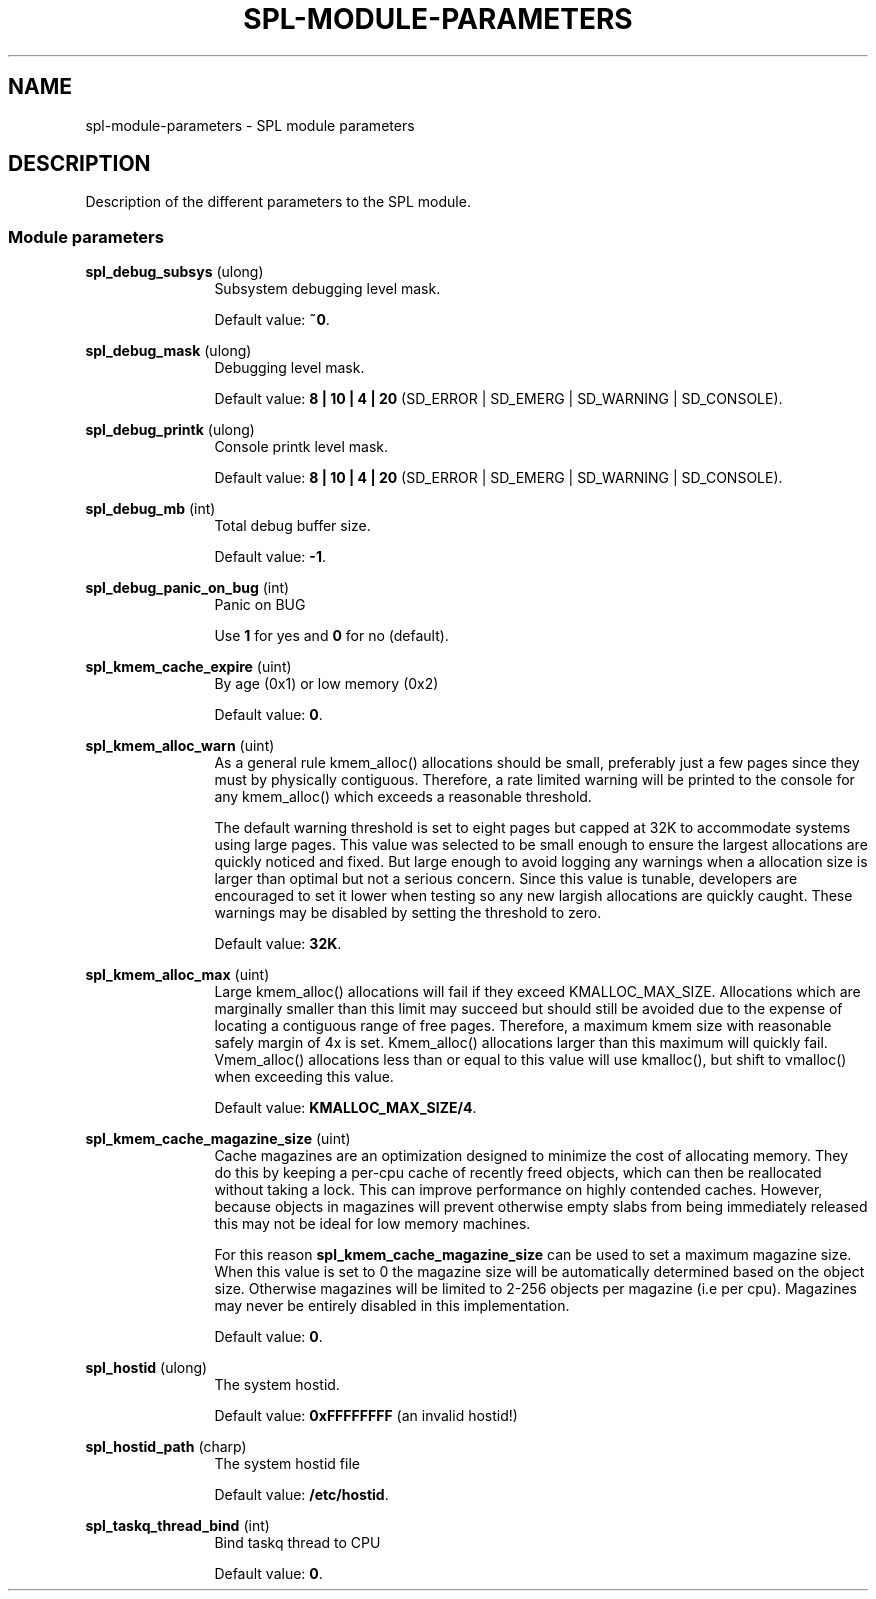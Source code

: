 '\" te
.\"
.\" Copyright 2013 Turbo Fredriksson <turbo@bayour.com>. All rights reserved.
.\"
.TH SPL-MODULE-PARAMETERS 5 "Nov 18, 2013"
.SH NAME
spl\-module\-parameters \- SPL module parameters
.SH DESCRIPTION
.sp
.LP
Description of the different parameters to the SPL module.

.SS "Module parameters"
.sp
.LP

.sp
.ne 2
.na
\fBspl_debug_subsys\fR (ulong)
.ad
.RS 12n
Subsystem debugging level mask.
.sp
Default value: \fB~0\fR.
.RE

.sp
.ne 2
.na
\fBspl_debug_mask\fR (ulong)
.ad
.RS 12n
Debugging level mask.
.sp
Default value: \fB8 | 10 | 4 | 20\fR (SD_ERROR | SD_EMERG | SD_WARNING | SD_CONSOLE).
.RE

.sp
.ne 2
.na
\fBspl_debug_printk\fR (ulong)
.ad
.RS 12n
Console printk level mask.
.sp
Default value: \fB8 | 10 | 4 | 20\fR (SD_ERROR | SD_EMERG | SD_WARNING | SD_CONSOLE).
.RE

.sp
.ne 2
.na
\fBspl_debug_mb\fR (int)
.ad
.RS 12n
Total debug buffer size.
.sp
Default value: \fB-1\fR.
.RE

.sp
.ne 2
.na
\fBspl_debug_panic_on_bug\fR (int)
.ad
.RS 12n
Panic on BUG
.sp
Use \fB1\fR for yes and \fB0\fR for no (default).
.RE

.sp
.ne 2
.na
\fBspl_kmem_cache_expire\fR (uint)
.ad
.RS 12n
By age (0x1) or low memory (0x2)
.sp
Default value: \fB0\fR.
.RE

.sp
.ne 2
.na
\fBspl_kmem_alloc_warn\fR (uint)
.ad
.RS 12n
As a general rule kmem_alloc() allocations should be small, preferably
just a few pages since they must by physically contiguous.  Therefore, a
rate limited warning will be printed to the console for any kmem_alloc()
which exceeds a reasonable threshold.

The default warning threshold is set to eight pages but capped at 32K to
accommodate systems using large pages.  This value was selected to be small
enough to ensure the largest allocations are quickly noticed and fixed.
But large enough to avoid logging any warnings when a allocation size is
larger than optimal but not a serious concern.  Since this value is tunable,
developers are encouraged to set it lower when testing so any new largish
allocations are quickly caught.  These warnings may be disabled by setting
the threshold to zero.
.sp
Default value: \fB32K\fR.
.RE

.sp
.ne 2
.na
\fBspl_kmem_alloc_max\fR (uint)
.ad
.RS 12n
Large kmem_alloc() allocations will fail if they exceed KMALLOC_MAX_SIZE.
Allocations which are marginally smaller than this limit may succeed but
should still be avoided due to the expense of locating a contiguous range
of free pages.  Therefore, a maximum kmem size with reasonable safely
margin of 4x is set.  Kmem_alloc() allocations larger than this maximum
will quickly fail.  Vmem_alloc() allocations less than or equal to this
value will use kmalloc(), but shift to vmalloc() when exceeding this value.
.sp
Default value: \fBKMALLOC_MAX_SIZE/4\fR.
.RE

.sp
.ne 2
.na
\fBspl_kmem_cache_magazine_size\fR (uint)
.ad
.RS 12n
Cache magazines are an optimization designed to minimize the cost of
allocating memory.  They do this by keeping a per-cpu cache of recently
freed objects, which can then be reallocated without taking a lock. This
can improve performance on highly contended caches.  However, because
objects in magazines will prevent otherwise empty slabs from being
immediately released this may not be ideal for low memory machines.
.sp
For this reason \fBspl_kmem_cache_magazine_size\fR can be used to set a
maximum magazine size.  When this value is set to 0 the magazine size will
be automatically determined based on the object size.  Otherwise magazines
will be limited to 2-256 objects per magazine (i.e per cpu).  Magazines
may never be entirely disabled in this implementation.
.sp
Default value: \fB0\fR.
.RE

.sp
.ne 2
.na
\fBspl_hostid\fR (ulong)
.ad
.RS 12n
The system hostid.
.sp
Default value: \fB0xFFFFFFFF\fR (an invalid hostid!)
.RE

.sp
.ne 2
.na
\fBspl_hostid_path\fR (charp)
.ad
.RS 12n
The system hostid file
.sp
Default value: \fB/etc/hostid\fR.
.RE

.sp
.ne 2
.na
\fBspl_taskq_thread_bind\fR (int)
.ad
.RS 12n
Bind taskq thread to CPU
.sp
Default value: \fB0\fR.
.RE
